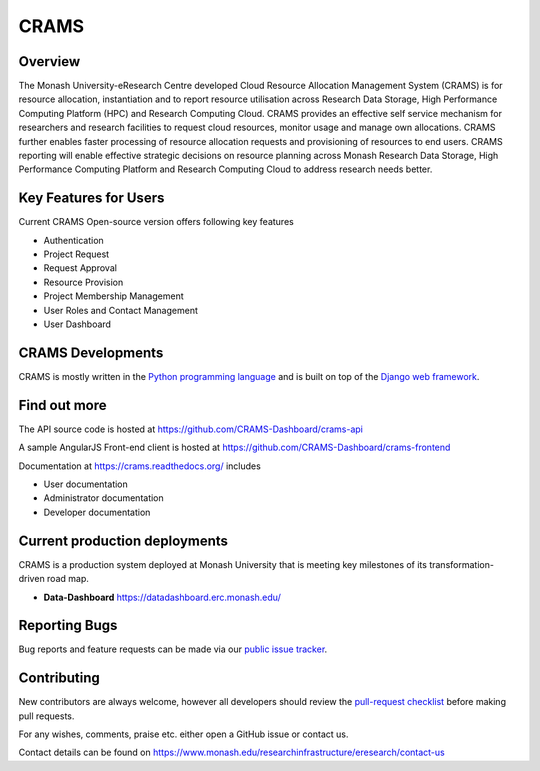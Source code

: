 CRAMS
======

Overview
---------
The Monash University-eResearch Centre developed Cloud Resource Allocation Management System (CRAMS) is for resource allocation, instantiation and to report resource utilisation across Research Data Storage,  High Performance Computing Platform (HPC) and Research Computing Cloud. CRAMS provides an effective self service mechanism for researchers and research facilities  to request cloud resources, monitor usage and manage own allocations.  CRAMS further enables faster processing of resource allocation requests and provisioning of resources to end users. CRAMS reporting will enable effective strategic decisions on resource planning across Monash Research Data Storage, High Performance Computing Platform and Research Computing Cloud to address research needs better.    


Key Features for Users 
----------------------
Current CRAMS Open-source version offers following key features

- Authentication
- Project Request
- Request Approval
- Resource Provision
- Project Membership Management
- User Roles and Contact Management
- User Dashboard


CRAMS Developments
-----------------------
CRAMS is mostly written in the `Python programming language <https://www.python.org/>`_ and is built on top of the `Django web framework <https://www.djangoproject.com/>`_.


Find out more
-------------

The API source code is hosted at https://github.com/CRAMS-Dashboard/crams-api

A sample AngularJS Front-end client is hosted at https://github.com/CRAMS-Dashboard/crams-frontend

Documentation at https://crams.readthedocs.org/ includes

- User documentation
- Administrator documentation
- Developer documentation



Current production deployments
------------------------------
CRAMS is a production system deployed at Monash University that is meeting key milestones of its transformation-driven road map. 


- **Data-Dashboard** https://datadashboard.erc.monash.edu/




Reporting Bugs
--------------

Bug reports and feature requests can be made via our `public issue tracker`_.

.. _`public issue tracker`: https://github.com/CRAMS-Dashboard/CRAMS/issues


Contributing
------------

New contributors are always welcome, however all developers should review the
`pull-request checklist`_ before making pull requests.

For any wishes, comments, praise etc. either open a GitHub issue or contact us.

Contact details can be found on https://www.monash.edu/researchinfrastructure/eresearch/contact-us

.. _`pull-request checklist`: https://github.com/crams-test/crams-test/blob/main/Contributing.rst

